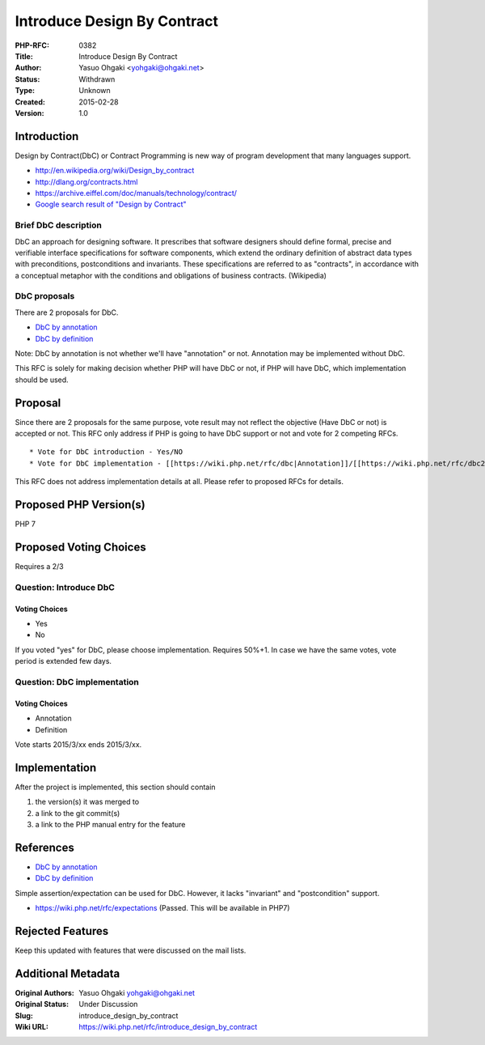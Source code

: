 Introduce Design By Contract
============================

:PHP-RFC: 0382
:Title: Introduce Design By Contract
:Author: Yasuo Ohgaki <yohgaki@ohgaki.net>
:Status: Withdrawn
:Type: Unknown
:Created: 2015-02-28
:Version: 1.0

Introduction
------------

Design by Contract(DbC) or Contract Programming is new way of program
development that many languages support.

-  http://en.wikipedia.org/wiki/Design_by_contract
-  http://dlang.org/contracts.html
-  https://archive.eiffel.com/doc/manuals/technology/contract/
-  `Google search result of "Design by
   Contract" <https://www.google.co.jp/search?q=design+by+contract&qscrl=1>`__

Brief DbC description
~~~~~~~~~~~~~~~~~~~~~

DbC an approach for designing software. It prescribes that software
designers should define formal, precise and verifiable interface
specifications for software components, which extend the ordinary
definition of abstract data types with preconditions, postconditions and
invariants. These specifications are referred to as "contracts", in
accordance with a conceptual metaphor with the conditions and
obligations of business contracts. (Wikipedia)

DbC proposals
~~~~~~~~~~~~~

There are 2 proposals for DbC.

-  `DbC by annotation <https://wiki.php.net/rfc/dbc>`__
-  `DbC by definition <https://wiki.php.net/rfc/dbc2>`__

Note: DbC by annotation is not whether we'll have "annotation" or not.
Annotation may be implemented without DbC.

This RFC is solely for making decision whether PHP will have DbC or not,
if PHP will have DbC, which implementation should be used.

Proposal
--------

Since there are 2 proposals for the same purpose, vote result may not
reflect the objective (Have DbC or not) is accepted or not. This RFC
only address if PHP is going to have DbC support or not and vote for 2
competing RFCs.

::

    * Vote for DbC introduction - Yes/NO
    * Vote for DbC implementation - [[https://wiki.php.net/rfc/dbc|Annotation]]/[[https://wiki.php.net/rfc/dbc2|Definition]]

This RFC does not address implementation details at all. Please refer to
proposed RFCs for details.

Proposed PHP Version(s)
-----------------------

PHP 7

Proposed Voting Choices
-----------------------

Requires a 2/3

Question: Introduce DbC
~~~~~~~~~~~~~~~~~~~~~~~

Voting Choices
^^^^^^^^^^^^^^

-  Yes
-  No

If you voted "yes" for DbC, please choose implementation. Requires
50%+1. In case we have the same votes, vote period is extended few days.

Question: DbC implementation
~~~~~~~~~~~~~~~~~~~~~~~~~~~~

.. _voting-choices-1:

Voting Choices
^^^^^^^^^^^^^^

-  Annotation
-  Definition

Vote starts 2015/3/xx ends 2015/3/xx.

Implementation
--------------

After the project is implemented, this section should contain

#. the version(s) it was merged to
#. a link to the git commit(s)
#. a link to the PHP manual entry for the feature

References
----------

-  `DbC by annotation <https://wiki.php.net/rfc/dbc>`__
-  `DbC by definition <https://wiki.php.net/rfc/dbc2>`__

Simple assertion/expectation can be used for DbC. However, it lacks
"invariant" and "postcondition" support.

-  https://wiki.php.net/rfc/expectations (Passed. This will be available
   in PHP7)

Rejected Features
-----------------

Keep this updated with features that were discussed on the mail lists.

Additional Metadata
-------------------

:Original Authors: Yasuo Ohgaki yohgaki@ohgaki.net
:Original Status: Under Discussion
:Slug: introduce_design_by_contract
:Wiki URL: https://wiki.php.net/rfc/introduce_design_by_contract
